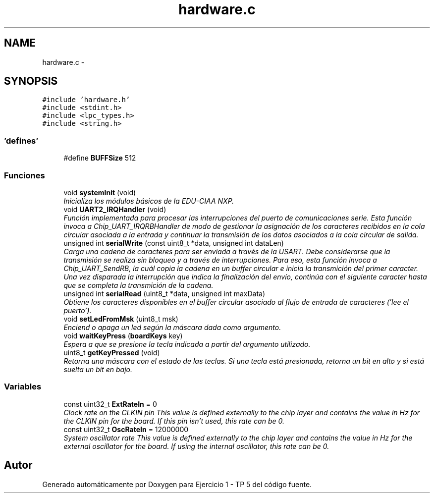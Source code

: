 .TH "hardware.c" 3 "Viernes, 14 de Septiembre de 2018" "Ejercicio 1 - TP 5" \" -*- nroff -*-
.ad l
.nh
.SH NAME
hardware.c \- 
.SH SYNOPSIS
.br
.PP
\fC#include 'hardware\&.h'\fP
.br
\fC#include <stdint\&.h>\fP
.br
\fC#include <lpc_types\&.h>\fP
.br
\fC#include <string\&.h>\fP
.br

.SS "'defines'"

.in +1c
.ti -1c
.RI "#define \fBBUFFSize\fP   512"
.br
.in -1c
.SS "Funciones"

.in +1c
.ti -1c
.RI "void \fBsystemInit\fP (void)"
.br
.RI "\fIInicializa los módulos básicos de la EDU-CIAA NXP\&. \fP"
.ti -1c
.RI "void \fBUART2_IRQHandler\fP (void)"
.br
.RI "\fIFunción implementada para procesar las interrupciones del puerto de comunicaciones serie\&. Esta función invoca a Chip_UART_IRQRBHandler de modo de gestionar la asignación de los caracteres recibidos en la cola circular asociada a la entrada y continuar la transmisión de los datos asociados a la cola circular de salida\&. \fP"
.ti -1c
.RI "unsigned int \fBserialWrite\fP (const uint8_t *data, unsigned int dataLen)"
.br
.RI "\fICarga una cadena de caracteres para ser enviada a través de la USART\&. Debe considerarse que la transmisión se realiza sin bloqueo y a través de interrupciones\&. Para eso, esta función invoca a Chip_UART_SendRB, la cuál copia la cadena en un buffer circular e inicia la transmición del primer caracter\&. Una vez disparada la interrupción que indica la finalización del envío, continúa con el siguiente caracter hasta que se completa la transmición de la cadena\&. \fP"
.ti -1c
.RI "unsigned int \fBserialRead\fP (uint8_t *data, unsigned int maxData)"
.br
.RI "\fIObtiene los caracteres disponibles en el buffer circular asociado al flujo de entrada de caracteres ('lee el puerto')\&. \fP"
.ti -1c
.RI "void \fBsetLedFromMsk\fP (uint8_t msk)"
.br
.RI "\fIEnciend o apaga un led según la máscara dada como argumento\&. \fP"
.ti -1c
.RI "void \fBwaitKeyPress\fP (\fBboardKeys\fP key)"
.br
.RI "\fIEspera a que se presione la tecla indicada a partir del argumento utilizado\&. \fP"
.ti -1c
.RI "uint8_t \fBgetKeyPressed\fP (void)"
.br
.RI "\fIRetorna una máscara con el estado de las teclas\&. Si una tecla está presionada, retorna un bit en alto y si está suelta un bit en bajo\&. \fP"
.in -1c
.SS "Variables"

.in +1c
.ti -1c
.RI "const uint32_t \fBExtRateIn\fP = 0"
.br
.RI "\fIClock rate on the CLKIN pin This value is defined externally to the chip layer and contains the value in Hz for the CLKIN pin for the board\&. If this pin isn't used, this rate can be 0\&. \fP"
.ti -1c
.RI "const uint32_t \fBOscRateIn\fP = 12000000"
.br
.RI "\fISystem oscillator rate This value is defined externally to the chip layer and contains the value in Hz for the external oscillator for the board\&. If using the internal oscillator, this rate can be 0\&. \fP"
.in -1c
.SH "Autor"
.PP 
Generado automáticamente por Doxygen para Ejercicio 1 - TP 5 del código fuente\&.
